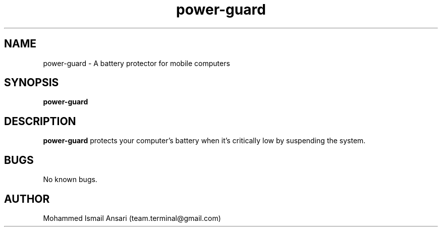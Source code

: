 .\" Manpage for power-guard.
.\" Contact Mohammed Ismail Ansari <team.terminal@gmail.com> to correct errors or typos.
.TH power-guard 1 "10/15/2022" "0.1.0"
.SH NAME
power-guard \- A battery protector for mobile computers
.SH SYNOPSIS
.B power-guard
.SH DESCRIPTION
.B power-guard
protects your computer's battery when it's critically low by suspending the system.
.SH BUGS
No known bugs.
.SH AUTHOR
Mohammed Ismail Ansari (team.terminal@gmail.com)
